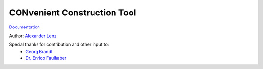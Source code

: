 CONvenient Construction Tool
============================

`Documentation <http://conduct.rtfd.org>`_

Author: `Alexander Lenz <mailto:alexander.lenz@posteo.de>`_


Special thanks for contribution and other input to:
	* `Georg Brandl <mailto:georg@python.org>`_
	* `Dr. Enrico Faulhaber <mailto:enrico.faulhaber@arcor.de>`_
